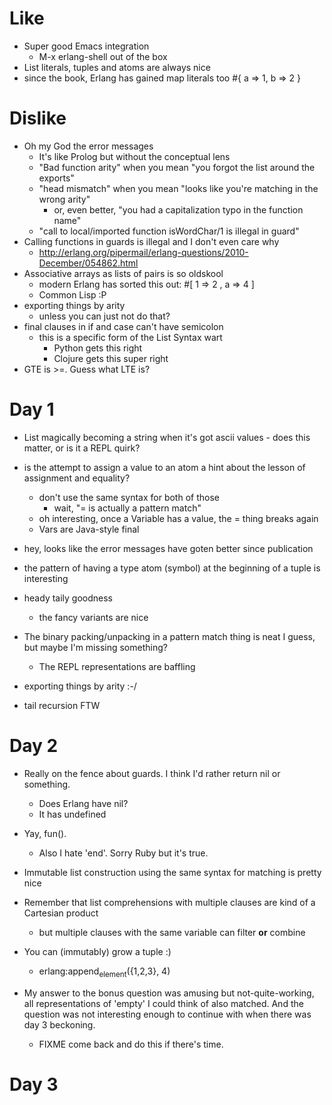 * Like

- Super good Emacs integration
  - M-x erlang-shell out of the box

- List literals, tuples and atoms are always nice
- since the book, Erlang has gained map literals too
  #{ a => 1, b => 2 }

* Dislike

- Oh my God the error messages
  - It's like Prolog but without the conceptual lens
  - "Bad function arity" when you mean "you forgot the list around the exports"
  - "head mismatch" when you mean "looks like you're matching in the wrong arity"
    - or, even better, "you had a capitalization typo in the function name"
  - "call to local/imported function isWordChar/1 is illegal in guard"

- Calling functions in guards is illegal and I don't even care why
  - http://erlang.org/pipermail/erlang-questions/2010-December/054862.html

- Associative arrays as lists of pairs is so oldskool
  - modern Erlang has sorted this out: #[ 1 => 2 , a => 4 ]
  - Common Lisp :P

- exporting things by arity
  - unless you can just not do that?

- final clauses in if and case can't have semicolon
  - this is a specific form of the List Syntax wart
    - Python gets this right
    - Clojure gets this super right

- GTE is >=. Guess what LTE is?

* Day 1

- List magically becoming a string when it's got ascii values - does
  this matter, or is it a REPL quirk?

- is the attempt to assign a value to an atom a hint about the lesson of assignment and equality?
  - don't use the same syntax for both of those
    - wait, "= is actually a pattern match"
  - oh interesting, once a Variable has a value, the = thing breaks again
  - Vars are Java-style final

- hey, looks like the error messages have goten better since publication

- the pattern of having a type atom (symbol) at the beginning of a tuple is interesting
- heady taily goodness
  - the fancy variants are nice

- The binary packing/unpacking in a pattern match thing is neat I
  guess, but maybe I'm missing something?
  - The REPL representations are baffling

- exporting things by arity :-/

- tail recursion FTW

* Day 2

- Really on the fence about guards. I think I'd rather return nil or something.
  - Does Erlang have nil?
  - It has undefined

- Yay, fun().
  - Also I hate 'end'. Sorry Ruby but it's true.

- Immutable list construction using the same syntax for matching is pretty nice

- Remember that list comprehensions with multiple clauses are kind of
  a Cartesian product
  - but multiple clauses with the same variable can filter *or* combine

- You can (immutably) grow a tuple :)
  - erlang:append_element({1,2,3}, 4)

- My answer to the bonus question was amusing but not-quite-working,
  all representations of 'empty' I could think of also matched. And
  the question was not interesting enough to continue with when there
  was day 3 beckoning.
  - FIXME come back and do this if there's time.


* Day 3

